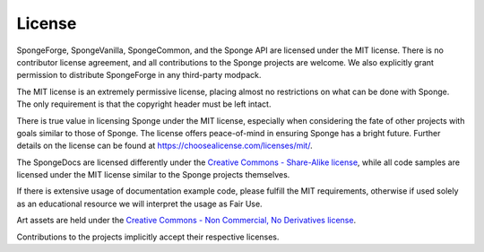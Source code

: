 =======
License
=======

SpongeForge, SpongeVanilla, SpongeCommon, and the Sponge API are licensed under the MIT license. There is no contributor
license agreement, and all contributions to the Sponge projects are welcome. We also explicitly grant permission to
distribute SpongeForge in any third-party modpack.

The MIT license is an extremely permissive license, placing almost no restrictions on what can be done with Sponge.
The only requirement is that the copyright header must be left intact.

There is true value in licensing Sponge under the MIT license, especially when considering the fate of other projects
with goals similar to those of Sponge. The license offers peace-of-mind in ensuring Sponge has a bright future. Further
details on the license can be found at https://choosealicense.com/licenses/mit/.

The SpongeDocs are licensed differently under the `Creative Commons - Share-Alike license <https://creativecommons.org/licenses/by-sa/4.0/>`_, 
while all code samples are licensed under the MIT license similar to the 
Sponge projects themselves.

If there is extensive usage of documentation example code, please fulfill the MIT requirements, otherwise if used solely
as an educational resource we will interpret the usage as Fair Use.

Art assets are held under the `Creative Commons - Non Commercial, No Derivatives license <https://creativecommons.org/licenses/by-nc-nd/4.0/>`_. 

Contributions to the projects implicitly accept their respective licenses.
